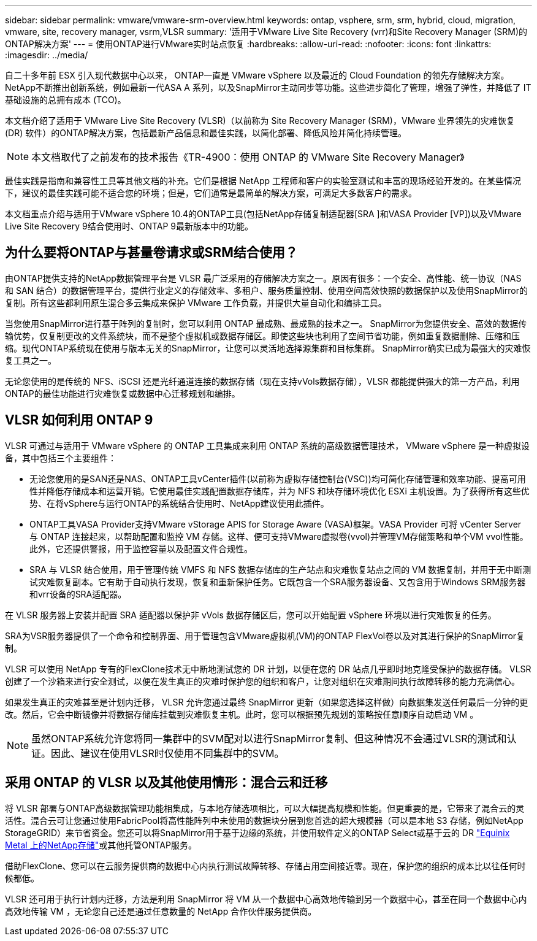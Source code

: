 ---
sidebar: sidebar 
permalink: vmware/vmware-srm-overview.html 
keywords: ontap, vsphere, srm, srm, hybrid, cloud, migration, vmware, site, recovery manager, vsrm,VLSR 
summary: '适用于VMware Live Site Recovery (vrr)和Site Recovery Manager (SRM)的ONTAP解决方案' 
---
= 使用ONTAP进行VMware实时站点恢复
:hardbreaks:
:allow-uri-read: 
:nofooter: 
:icons: font
:linkattrs: 
:imagesdir: ../media/


[role="lead"]
自二十多年前 ESX 引入现代数据中心以来， ONTAP一直是 VMware vSphere 以及最近的 Cloud Foundation 的领先存储解决方案。 NetApp不断推出创新系统，例如最新一代ASA A 系列，以及SnapMirror主动同步等功能。这些进步简化了管理，增强了弹性，并降低了 IT 基础设施的总拥有成本 (TCO)。

本文档介绍了适用于 VMware Live Site Recovery (VLSR)（以前称为 Site Recovery Manager (SRM)，VMware 业界领先的灾难恢复 (DR) 软件）的ONTAP解决方案，包括最新产品信息和最佳实践，以简化部署、降低风险并简化持续管理。


NOTE: 本文档取代了之前发布的技术报告《TR-4900：使用 ONTAP 的 VMware Site Recovery Manager》

最佳实践是指南和兼容性工具等其他文档的补充。它们是根据 NetApp 工程师和客户的实验室测试和丰富的现场经验开发的。在某些情况下，建议的最佳实践可能不适合您的环境；但是，它们通常是最简单的解决方案，可满足大多数客户的需求。

本文档重点介绍与适用于VMware vSphere 10.4的ONTAP工具(包括NetApp存储复制适配器[SRA ]和VASA Provider [VP])以及VMware Live Site Recovery 9结合使用时、ONTAP 9最新版本中的功能。



== 为什么要将ONTAP与甚量卷请求或SRM结合使用？

由ONTAP提供支持的NetApp数据管理平台是 VLSR 最广泛采用的存储解决方案之一。原因有很多：一个安全、高性能、统一协议（NAS 和 SAN 结合）的数据管理平台，提供行业定义的存储效率、多租户、服务质量控制、使用空间高效快照的数据保护以及使用SnapMirror的复制。所有这些都利用原生混合多云集成来保护 VMware 工作负载，并提供大量自动化和编排工具。

当您使用SnapMirror进行基于阵列的复制时，您可以利用 ONTAP 最成熟、最成熟的技术之一。 SnapMirror为您提供安全、高效的数据传输优势，仅复制更改的文件系统块，而不是整个虚拟机或数据存储区。即使这些块也利用了空间节省功能，例如重复数据删除、压缩和压缩。现代ONTAP系统现在使用与版本无关的SnapMirror，让您可以灵活地选择源集群和目标集群。  SnapMirror确实已成为最强大的灾难恢复工具之一。

无论您使用的是传统的 NFS、iSCSI 还是光纤通道连接的数据存储（现在支持vVols数据存储），VLSR 都能提供强大的第一方产品，利用ONTAP的最佳功能进行灾难恢复或数据中心迁移规划和编排。



== VLSR 如何利用 ONTAP 9

VLSR 可通过与适用于 VMware vSphere 的 ONTAP 工具集成来利用 ONTAP 系统的高级数据管理技术， VMware vSphere 是一种虚拟设备，其中包括三个主要组件：

* 无论您使用的是SAN还是NAS、ONTAP工具vCenter插件(以前称为虚拟存储控制台(VSC))均可简化存储管理和效率功能、提高可用性并降低存储成本和运营开销。它使用最佳实践配置数据存储库，并为 NFS 和块存储环境优化 ESXi 主机设置。为了获得所有这些优势、在将vSphere与运行ONTAP的系统结合使用时、NetApp建议使用此插件。
* ONTAP工具VASA Provider支持VMware vStorage APIS for Storage Aware (VASA)框架。VASA Provider 可将 vCenter Server 与 ONTAP 连接起来，以帮助配置和监控 VM 存储。这样、便可支持VMware虚拟卷(vvol)并管理VM存储策略和单个VM vvol性能。此外，它还提供警报，用于监控容量以及配置文件合规性。
* SRA 与 VLSR 结合使用，用于管理传统 VMFS 和 NFS 数据存储库的生产站点和灾难恢复站点之间的 VM 数据复制，并用于无中断测试灾难恢复副本。它有助于自动执行发现，恢复和重新保护任务。它既包含一个SRA服务器设备、又包含用于Windows SRM服务器和vrr设备的SRA适配器。


在 VLSR 服务器上安装并配置 SRA 适配器以保护非 vVols 数据存储区后，您可以开始配置 vSphere 环境以进行灾难恢复的任务。

SRA为VSR服务器提供了一个命令和控制界面、用于管理包含VMware虚拟机(VM)的ONTAP FlexVol卷以及对其进行保护的SnapMirror复制。

VLSR 可以使用 NetApp 专有的FlexClone技术无中断地测试您的 DR 计划，以便在您的 DR 站点几乎即时地克隆受保护的数据存储。  VLSR 创建了一个沙箱来进行安全测试，以便在发生真正的灾难时保护您的组织和客户，让您对组织在灾难期间执行故障转移的能力充满信心。

如果发生真正的灾难甚至是计划内迁移， VLSR 允许您通过最终 SnapMirror 更新（如果您选择这样做）向数据集发送任何最后一分钟的更改。然后，它会中断镜像并将数据存储库挂载到灾难恢复主机。此时，您可以根据预先规划的策略按任意顺序自动启动 VM 。


NOTE: 虽然ONTAP系统允许您将同一集群中的SVM配对以进行SnapMirror复制、但这种情况不会通过VLSR的测试和认证。因此、建议在使用VLSR时仅使用不同集群中的SVM。



== 采用 ONTAP 的 VLSR 以及其他使用情形：混合云和迁移

将 VLSR 部署与ONTAP高级数据管理功能相集成，与本地存储选项相比，可以大幅提高规模和性能。但更重要的是，它带来了混合云的灵活性。混合云可让您通过使用FabricPool将高性能阵列中未使用的数据块分层到您首选的超大规模器（可以是本地 S3 存储，例如NetApp StorageGRID）来节省资金。您还可以将SnapMirror用于基于边缘的系统，并使用软件定义的ONTAP Select或基于云的 DR https://www.equinix.com/partners/netapp["Equinix Metal 上的NetApp存储"^]或其他托管ONTAP服务。

借助FlexClone、您可以在云服务提供商的数据中心内执行测试故障转移、存储占用空间接近零。现在，保护您的组织的成本比以往任何时候都低。

VLSR 还可用于执行计划内迁移，方法是利用 SnapMirror 将 VM 从一个数据中心高效地传输到另一个数据中心，甚至在同一个数据中心内高效地传输 VM ，无论您自己还是通过任意数量的 NetApp 合作伙伴服务提供商。
